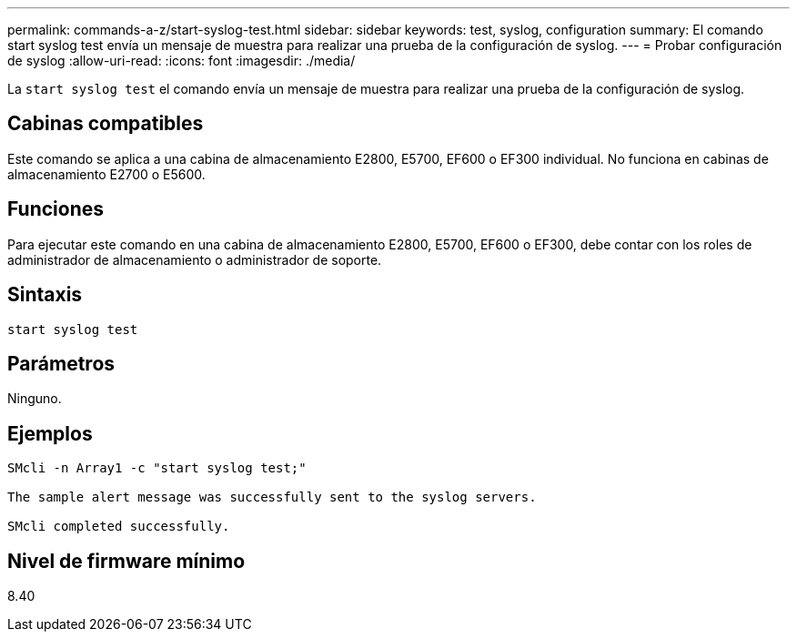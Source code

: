 ---
permalink: commands-a-z/start-syslog-test.html 
sidebar: sidebar 
keywords: test, syslog, configuration 
summary: El comando start syslog test envía un mensaje de muestra para realizar una prueba de la configuración de syslog. 
---
= Probar configuración de syslog
:allow-uri-read: 
:icons: font
:imagesdir: ./media/


[role="lead"]
La `start syslog test` el comando envía un mensaje de muestra para realizar una prueba de la configuración de syslog.



== Cabinas compatibles

Este comando se aplica a una cabina de almacenamiento E2800, E5700, EF600 o EF300 individual. No funciona en cabinas de almacenamiento E2700 o E5600.



== Funciones

Para ejecutar este comando en una cabina de almacenamiento E2800, E5700, EF600 o EF300, debe contar con los roles de administrador de almacenamiento o administrador de soporte.



== Sintaxis

[listing]
----

start syslog test
----


== Parámetros

Ninguno.



== Ejemplos

[listing]
----

SMcli -n Array1 -c "start syslog test;"

The sample alert message was successfully sent to the syslog servers.

SMcli completed successfully.
----


== Nivel de firmware mínimo

8.40
